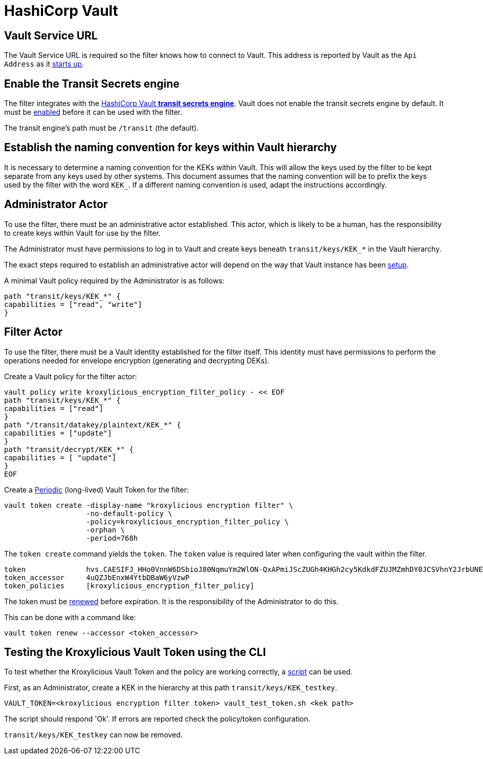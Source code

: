 :hashicorp-vault: https://developer.hashicorp.com/vault

= HashiCorp Vault

== Vault Service URL

The Vault Service URL is required so the filter knows how to connect to Vault. This address is reported by Vault as the
`Api Address` as it {hashicorp-vault}/tutorials/getting-started/getting-started-dev-server#starting-the-dev-server[starts up].

== Enable the Transit Secrets engine

The filter integrates with the {hashicorp-vault}/docs/secrets/transit[HashiCorp Vault *transit
secrets engine*].   Vault does not enable the transit secrets engine by default.  It must be
{hashicorp-vault}/docs/secrets/transit#setup[enabled] before it can be used with the filter.

The transit engine's path must be `/transit` (the default).

== Establish the naming convention for keys within Vault hierarchy

It is necessary to determine a naming convention for the KEKs within Vault.  This will allow the keys used by the
filter to be kept separate from any keys used by other systems.  This document assumes that the naming convention
will be to prefix the keys used by the filter with the word `KEK_`.  If a different naming convention is used, adapt
the instructions accordingly.

== Administrator Actor

To use the filter, there must be an administrative actor established.  This actor, which is likely to be a human,
has the responsibility to create keys within Vault for use by the filter.

The Administrator must have permissions to log in to Vault and create keys beneath `transit/keys/KEK_*` in the
Vault hierarchy.

The exact steps required to establish an administrative actor will depend on the way that Vault instance has been
{hashicorp-vault}/tutorials/auth-methods[setup].

A minimal Vault policy required by the Administrator is as follows:

[source,shell]
----
path "transit/keys/KEK_*" {
capabilities = ["read", "write"]
}
----

== Filter Actor

To use the filter, there must be a Vault identity established for the filter itself.  This identity must have
permissions to perform the operations needed for envelope encryption (generating and decrypting DEKs).

Create a Vault policy for the filter actor:

[source,shell]
----
vault policy write kroxylicious_encryption_filter_policy - << EOF
path "transit/keys/KEK_*" {
capabilities = ["read"]
}
path "/transit/datakey/plaintext/KEK_*" {
capabilities = ["update"]
}
path "transit/decrypt/KEK_*" {
capabilities = [ "update"]
}
EOF
----

Create a {hashicorp-vault}/docs/concepts/tokens#periodic-tokens[Periodic] (long-lived) Vault Token
for the filter:

[source,shell]
----
vault token create -display-name "kroxylicious encryption filter" \
                   -no-default-policy \
                   -policy=kroxylicious_encryption_filter_policy \
                   -orphan \
                   -period=768h

----

The `token create` command yields the `token`. The `token` value is required later when configuring the vault within the
filter.

[source]
----
token              hvs.CAESIFJ_HHo0VnnW6DSbioJ80NqmuYm2WlON-QxAPmiJScZUGh4KHGh2cy5KdkdFZUJMZmhDY0JCSVhnY2JrbUNEWnE
token_accessor     4uQZJbEnxW4YtbDBaW6yVzwP
token_policies     [kroxylicious_encryption_filter_policy]
----

The token must be {hashicorp-vault}/docs/concepts/tokens#token-time-to-live-periodic-tokens-and-explicit-max-ttls[renewed]
before expiration.  It is the responsibility of the Administrator to do this.

This can be done with a command like:

[source,shell]
----
vault token renew --accessor <token_accessor>
----

== Testing the Kroxylicious Vault Token using the CLI

To test whether the Kroxylicious Vault Token and the policy are working correctly, a
https://raw.githubusercontent.com/kroxylicious/kroxylicious/main/scripts/vault_test_token.sh[script] can be used.

First, as an Administrator, create a KEK in the hierarchy at this path `transit/keys/KEK_testkey`.

[source,shell]
----
VAULT_TOKEN=<kroxylicious encryption filter token> vault_test_token.sh <kek path>
----

The script should respond 'Ok'.  If errors are reported check the policy/token configuration.

`transit/keys/KEK_testkey` can now be removed.

